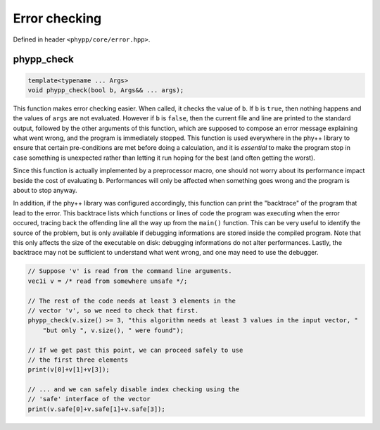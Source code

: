 Error checking
==============

Defined in header ``<phypp/core/error.hpp>``.

phypp_check
-----------

.. code-block:: c++

    template<typename ... Args>
    void phypp_check(bool b, Args&& ... args);

This function makes error checking easier. When called, it checks the value of ``b``. If ``b`` is ``true``, then nothing happens and the values of ``args`` are not evaluated. However if ``b`` is ``false``, then the current file and line are printed to the standard output, followed by the other arguments of this function, which are supposed to compose an error message explaining what went wrong, and the program is immediately stopped. This function is used everywhere in the phy++ library to ensure that certain pre-conditions are met before doing a calculation, and it is *essential* to make the program stop in case something is unexpected rather than letting it run hoping for the best (and often getting the worst).

Since this function is actually implemented by a preprocessor macro, one should not worry about its performance impact beside the cost of evaluating ``b``. Performances will only be affected when something goes wrong and the program is about to stop anyway.

In addition, if the phy++ library was configured accordingly, this function can print the "backtrace" of the program that lead to the error. This backtrace lists which functions or lines of code the program was executing when the error occured, tracing back the offending line all the way up from the ``main()`` function. This can be very useful to identify the source of the problem, but is only available if debugging informations are stored inside the compiled program. Note that this only affects the size of the executable on disk: debugging informations do not alter performances. Lastly, the backtrace may not be sufficient to understand what went wrong, and one may need to use the debugger.

.. code-block:: c++

    // Suppose 'v' is read from the command line arguments.
    vec1i v = /* read from somewhere unsafe */;

    // The rest of the code needs at least 3 elements in the
    // vector 'v', so we need to check that first.
    phypp_check(v.size() >= 3, "this algorithm needs at least 3 values in the input vector, "
        "but only ", v.size(), " were found");

    // If we get past this point, we can proceed safely to use
    // the first three elements
    print(v[0]+v[1]+v[3]);

    // ... and we can safely disable index checking using the
    // 'safe' interface of the vector
    print(v.safe[0]+v.safe[1]+v.safe[3]);
